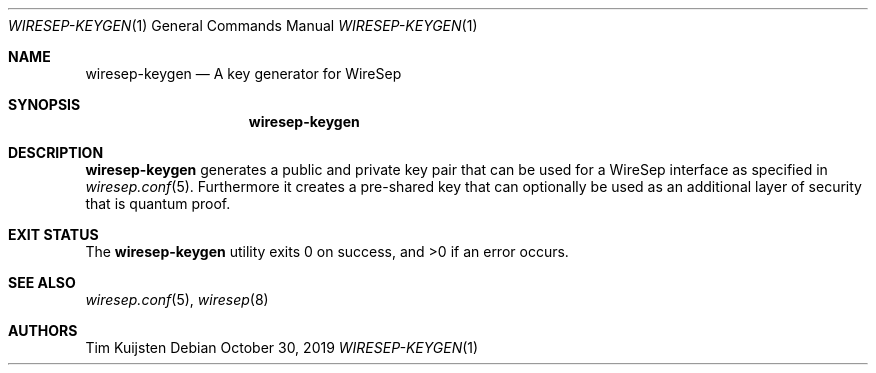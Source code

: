 .\" Copyright (c) 2019 Tim Kuijsten
.\"
.\" Permission to use, copy, modify, and/or distribute this software for any
.\" purpose with or without fee is hereby granted, provided that the above
.\" copyright notice and this permission notice appear in all copies.
.\"
.\" THE SOFTWARE IS PROVIDED "AS IS" AND THE AUTHOR DISCLAIMS ALL WARRANTIES
.\" WITH REGARD TO THIS SOFTWARE INCLUDING ALL IMPLIED WARRANTIES OF
.\" MERCHANTABILITY AND FITNESS. IN NO EVENT SHALL THE AUTHOR BE LIABLE FOR
.\" ANY SPECIAL, DIRECT, INDIRECT, OR CONSEQUENTIAL DAMAGES OR ANY DAMAGES
.\" WHATSOEVER RESULTING FROM LOSS OF USE, DATA OR PROFITS, WHETHER IN AN
.\" ACTION OF CONTRACT, NEGLIGENCE OR OTHER TORTIOUS ACTION, ARISING OUT OF
.\" OR IN CONNECTION WITH THE USE OR PERFORMANCE OF THIS SOFTWARE.
.\"
.Dd $Mdocdate: October 30 2019 $
.Dt WIRESEP-KEYGEN 1
.Os
.Sh NAME
.Nm wiresep-keygen
.Nd A key generator for WireSep
.Sh SYNOPSIS
.Nm
.Sh DESCRIPTION
.Nm
generates a public and private key pair that can be used for a WireSep
interface as specified in
.Xr wiresep.conf 5 .
Furthermore it creates a pre-shared key that can optionally be used as an
additional layer of security that is quantum proof.
.Sh EXIT STATUS
.Ex -std
.Sh SEE ALSO
.Xr wiresep.conf 5 ,
.Xr wiresep 8
.Sh AUTHORS
.An -nosplit
.An Tim Kuijsten

